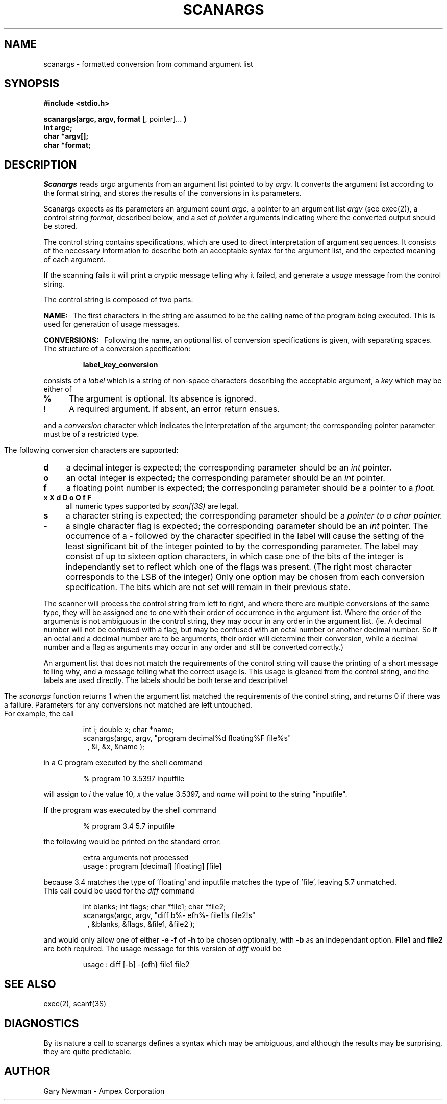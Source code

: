 .TH SCANARGS 3 "AMPEX CORP."
.SH NAME
scanargs - formatted conversion from command argument list
.SH SYNOPSIS
.B "#include <stdio.h>"
.PP
.B "scanargs(argc, argv, format" 
[, pointer]...
.B )
.br
.B "int argc;"
.br
.B "char *argv[];"
.br
.B "char *format;"
.SH DESCRIPTION
.I Scanargs
reads
.I argc
arguments from an argument list pointed to by
.I argv.
It converts the argument list according to the format string,
and stores the results of the conversions in its parameters.
.PP
Scanargs expects as its parameters an argument count
.I argc,
a pointer to an argument list 
.I argv
(see exec(2)), a control string
.I format,
described below, and a set of
.I pointer
arguments indicating where the converted output should be stored.
.PP
The control string contains specifications, which are used to direct
interpretation of argument sequences.  It consists of
the necessary information to describe both an acceptable 
syntax for the argument list, and the expected meaning of each argument.
.PP
If the scanning fails it will print a cryptic 
message telling why it failed, and generate a 
.I usage
message from the control string.
.PP
The control string is composed of two parts:
.PP
.B NAME:\ \ 
The first characters in the string are assumed to be the calling 
name of the program being executed. This is used for generation of
usage messages.
.PP
.B CONVERSIONS:\ \ 
Following the name, an optional list of conversion specifications is given,
with separating spaces.  The structure of a conversion specification:
.RS
.PP
.B "label_key_conversion"
.RE
.PP
consists of a
.I label
which is a string of non-space characters describing the acceptable
argument, a
.I key
which may be either of
.TP 4
.B %
The argument is optional. Its absence is ignored.
.TP 4 
.B !
A required argument. If absent, an error return ensues.
.PP
and a 
.I conversion
character which indicates the interpretation of the argument; the corresponding
pointer parameter must be of a restricted type.
.bp
.PP
The following conversion characters are supported:
.TP 4
.B d
a decimal integer is expected; the corresponding parameter should be an 
.I int
pointer.
.TP 4
.B o
an octal integer is expected; the corresponding parameter should be an 
.I int
pointer.
.TP 4
.B f
a floating point number is expected; the corresponding parameter should
be a pointer to a
.I float.
.TP 4
.B "x X d D o O f F"
all numeric types supported by 
.I scanf(3S)
are legal.
.TP 4
.B s
a character string is expected; the corresponding parameter should be a 
.I "pointer to a char pointer."
.TP 4
.B -
a single character flag is expected; the corresponding parameter should
be an 
.I int
pointer.  The occurrence of a
.B -
followed by the character specified in the label
will cause the setting of the least significant bit of the integer pointed to 
by the corresponding parameter.  The label may consist of up to sixteen option
characters, in which case one of the bits of the integer is independantly
set to reflect which one of the flags was present. (The right most character
corresponds to the LSB of the integer)  Only one option may be chosen from
each conversion specification.  The bits which are not set will remain in
their previous state.
.PP
The scanner will process the control string from left to right,
and where there are multiple conversions of the same type, they will
be assigned one to one with their order of occurrence in the argument list.
Where the order of the arguments is not ambiguous in the control string,
they may occur in any order in the argument list. (ie. A decimal number
will not be confused with a flag, but may
be confused with an octal number or another decimal number. So if an
octal and a decimal number are to be arguments, their order will determine
their conversion, while a decimal number and a flag as arguments may occur
in any order and still be converted correctly.)
.PP
An argument list that does not match the requirements of the control
string will cause the printing of a short message telling why, and
a message telling what the correct usage is.
This usage is gleaned from the control string, and the labels are used
directly.  The labels should be both terse and descriptive!  
.bp
.PP
The
.I scanargs
function returns 1 when the argument list matched the requirements
of the control string, and returns 0 if there was a failure.
Parameters for any conversions not matched are left untouched.
.br
For example, the call
.RS
.PP
int i; double x; char *name;
.br
scanargs(argc, argv, "program decimal%d floating%F file%s"
.in 15
, &i, &x, &name );
.RE
.PP
in a C program executed by the shell command
.RS
.PP
% program 10 3.5397 inputfile
.RE
.PP
will assign to 
.I i
the value 10, 
.I x
the value 3.5397, and
.I name
will point to the string "inputfile".
.PP
If the program was executed by the shell command
.RS
.PP
% program  3.4 5.7 inputfile
.RE
.PP
the following would be printed on the standard error:
.RS
.PP
extra arguments not processed
.br
usage : program [decimal] [floating] [file]
.RE
.PP
because 3.4 matches the type of 'floating' and inputfile matches
the type of 'file', leaving 5.7 unmatched.
.br
This call could be used for the 
.I diff
command
.RS
.PP
int blanks; int flags; char *file1; char *file2;
.br
scanargs(argc, argv, "diff b%- efh%- file1!s file2!s"
.in 15
, &blanks, &flags, &file1, &file2 );
.RE
.PP
and would only allow one of either 
.B "-e -f"
of
.B -h
to be chosen optionally, with 
.B -b 
as an independant option.
.B File1
and
.B file2
are both required.
The usage message for this version of
.I diff
would be
.RS
.PP
usage : diff [-b] -{efh} file1 file2
.RE
.SH SEE ALSO
exec(2), scanf(3S)
.SH DIAGNOSTICS
By its nature a call to scanargs defines a syntax
which may be ambiguous, and although the results may be surprising, 
they are quite predictable.
.SH AUTHOR
Gary Newman - Ampex Corporation
